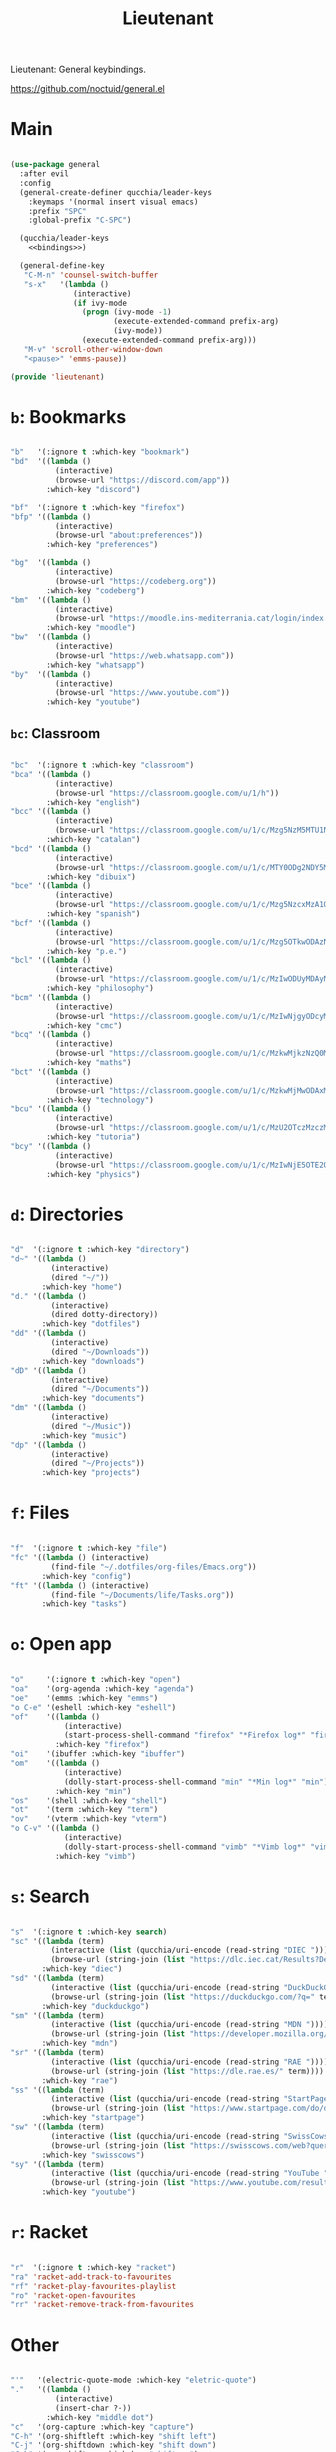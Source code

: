 #+title:Lieutenant
#+PROPERTY: header-args:emacs-lisp :tangle ../.emacs.d/lieutenant.el

Lieutenant: General keybindings.

https://github.com/noctuid/general.el

* Main

#+begin_src emacs-lisp :noweb yes

  (use-package general
    :after evil
    :config
    (general-create-definer qucchia/leader-keys
      :keymaps '(normal insert visual emacs)
      :prefix "SPC"
      :global-prefix "C-SPC")

    (qucchia/leader-keys
      <<bindings>>)

    (general-define-key
     "C-M-n" 'counsel-switch-buffer
     "s-x"   '(lambda ()
                (interactive)
                (if ivy-mode
                  (progn (ivy-mode -1)
                         (execute-extended-command prefix-arg)
                         (ivy-mode))
                  (execute-extended-command prefix-arg)))
     "M-v" 'scroll-other-window-down
     "<pause>" 'emms-pause))

  (provide 'lieutenant)

#+end_src

* =b=: Bookmarks

#+begin_src emacs-lisp :noweb-ref bindings :tangle no

  "b"   '(:ignore t :which-key "bookmark")
  "bd"  '((lambda ()
            (interactive)
            (browse-url "https://discord.com/app"))
          :which-key "discord")

  "bf"  '(:ignore t :which-key "firefox")
  "bfp" '((lambda ()
            (interactive)
            (browse-url "about:preferences"))
          :which-key "preferences")

  "bg"  '((lambda ()
            (interactive)
            (browse-url "https://codeberg.org"))
          :which-key "codeberg")
  "bm"  '((lambda ()
            (interactive)
            (browse-url "https://moodle.ins-mediterrania.cat/login/index.php"))
          :which-key "moodle")
  "bw"  '((lambda ()
            (interactive)
            (browse-url "https://web.whatsapp.com"))
          :which-key "whatsapp")
  "by"  '((lambda ()
            (interactive)
            (browse-url "https://www.youtube.com"))
          :which-key "youtube")

#+end_src

** =bc=: Classroom

#+begin_src emacs-lisp :noweb-ref bindings :tangle no

  "bc"  '(:ignore t :which-key "classroom")
  "bca" '((lambda ()
            (interactive)
            (browse-url "https://classroom.google.com/u/1/h"))
          :which-key "english")
  "bcc" '((lambda ()
            (interactive)
            (browse-url "https://classroom.google.com/u/1/c/Mzg5NzM5MTU1NzE1"))
          :which-key "catalan")
  "bcd" '((lambda ()
            (interactive)
            (browse-url "https://classroom.google.com/u/1/c/MTY0ODg2NDY5MjAx"))
          :which-key "dibuix")
  "bce" '((lambda ()
            (interactive)
            (browse-url "https://classroom.google.com/u/1/c/Mzg5NzcxMzA1ODQ1"))
          :which-key "spanish")
  "bcf" '((lambda ()
            (interactive)
            (browse-url "https://classroom.google.com/u/1/c/Mzg5OTkwODAzNjYz"))
          :which-key "p.e.")
  "bcl" '((lambda ()
            (interactive)
            (browse-url "https://classroom.google.com/u/1/c/MzIwODUyMDAyNTQw"))
          :which-key "philosophy")
  "bcm" '((lambda ()
            (interactive)
            (browse-url "https://classroom.google.com/u/1/c/MzIwNjgyODcyMDM4"))
          :which-key "cmc")
  "bcq" '((lambda ()
            (interactive)
            (browse-url "https://classroom.google.com/u/1/c/MzkwMjkzNzQ0Mjc3"))
          :which-key "maths")
  "bct" '((lambda ()
            (interactive)
            (browse-url "https://classroom.google.com/u/1/c/MzkwMjMwODAxMTM4"))
          :which-key "technology")
  "bcu" '((lambda ()
            (interactive)
            (browse-url "https://classroom.google.com/u/1/c/MzU2OTczMzczMDU3"))
          :which-key "tutoria")
  "bcy" '((lambda ()
            (interactive)
            (browse-url "https://classroom.google.com/u/1/c/MzIwNjE5OTE2ODMz"))
          :which-key "physics")
#+end_src

* =d=: Directories

#+begin_src emacs-lisp :noweb-ref bindings :tangle no

  "d"  '(:ignore t :which-key "directory")
  "d~" '((lambda ()
           (interactive)
           (dired "~/"))
         :which-key "home")
  "d." '((lambda ()
           (interactive)
           (dired dotty-directory))
         :which-key "dotfiles")
  "dd" '((lambda ()
           (interactive)
           (dired "~/Downloads"))
         :which-key "downloads")
  "dD" '((lambda ()
           (interactive)
           (dired "~/Documents"))
         :which-key "documents")
  "dm" '((lambda ()
           (interactive)
           (dired "~/Music"))
         :which-key "music")
  "dp" '((lambda ()
           (interactive)
           (dired "~/Projects"))
         :which-key "projects")

#+end_src

* =f=: Files

#+begin_src emacs-lisp :noweb-ref bindings :tangle no

  "f"  '(:ignore t :which-key "file")
  "fc" '((lambda () (interactive)
           (find-file "~/.dotfiles/org-files/Emacs.org"))
         :which-key "config")
  "ft" '((lambda () (interactive)
           (find-file "~/Documents/life/Tasks.org"))
         :which-key "tasks")

#+end_src

* =o=: Open app

#+begin_src emacs-lisp :noweb-ref bindings :tangle no

  "o"     '(:ignore t :which-key "open")
  "oa"    '(org-agenda :which-key "agenda")
  "oe"    '(emms :which-key "emms")
  "o C-e" '(eshell :which-key "eshell")
  "of"    '((lambda ()
              (interactive)
              (start-process-shell-command "firefox" "*Firefox log*" "firefox"))
            :which-key "firefox")
  "oi"    '(ibuffer :which-key "ibuffer")
  "om"    '((lambda ()
              (interactive)
              (dolly-start-process-shell-command "min" "*Min log*" "min"))
            :which-key "min")
  "os"    '(shell :which-key "shell")
  "ot"    '(term :which-key "term")
  "ov"    '(vterm :which-key "vterm")
  "o C-v" '((lambda ()
              (interactive)
              (dolly-start-process-shell-command "vimb" "*Vimb log*" "vimb"))
            :which-key "vimb")

#+end_src

* =s=: Search

#+begin_src emacs-lisp :noweb-ref bindings :tangle no

  "s"  '(:ignore t :which-key search)
  "sc" '((lambda (term)
           (interactive (list (qucchia/uri-encode (read-string "DIEC "))))
           (browse-url (string-join (list "https://dlc.iec.cat/Results?DecEntradaText=" term))))
         :which-key "diec")
  "sd" '((lambda (term)
           (interactive (list (qucchia/uri-encode (read-string "DuckDuckGo "))))
           (browse-url (string-join (list "https://duckduckgo.com/?q=" term))))
         :which-key "duckduckgo")
  "sm" '((lambda (term)
           (interactive (list (qucchia/uri-encode (read-string "MDN "))))
           (browse-url (string-join (list "https://developer.mozilla.org/en-US/search?q=" term))))
         :which-key "mdn")
  "sr" '((lambda (term)
           (interactive (list (qucchia/uri-encode (read-string "RAE "))))
           (browse-url (string-join (list "https://dle.rae.es/" term))))
         :which-key "rae")
  "ss" '((lambda (term)
           (interactive (list (qucchia/uri-encode (read-string "StartPage "))))
           (browse-url (string-join (list "https://www.startpage.com/do/dsearch?query=" term))))
         :which-key "startpage")
  "sw" '((lambda (term)
           (interactive (list (qucchia/uri-encode (read-string "SwissCows "))))
           (browse-url (string-join (list "https://swisscows.com/web?query=" term))))
         :which-key "swisscows")
  "sy" '((lambda (term)
           (interactive (list (qucchia/uri-encode (read-string "YouTube "))))
           (browse-url (string-join (list "https://www.youtube.com/results?search_query=" term))))
         :which-key "youtube")

#+end_src

* =r=: Racket

#+begin_src emacs-lisp :noweb-ref bindings :tangle no

  "r"  '(:ignore t :which-key "racket")
  "ra" 'racket-add-track-to-favourites
  "rf" 'racket-play-favourites-playlist
  "ro" 'racket-open-favourites
  "rr" 'racket-remove-track-from-favourites
         
#+end_src

* Other

#+begin_src emacs-lisp :noweb-ref bindings :tangle no

  "'"   '(electric-quote-mode :which-key "eletric-quote")
  "."   '((lambda ()
            (interactive)
            (insert-char ?·))
          :which-key "middle dot")
  "c"   '(org-capture :which-key "capture")
  "C-h" '(org-shiftleft :which-key "shift left")
  "C-j" '(org-shiftdown :which-key "shift down")
  "C-k" '(org-shiftup :which-key "shift up")
  "C-l" '(org-shiftright :which-key "shift right")
  "k"   '(counsel-descbinds :which-key "keybindings")
  "p"   '(emms-pause :which-key "pause music")
  "C-p" '(qucchia/get-password :which-key "password")
  "t"   '(:ignore t :which-key "toggle")
  "te"  '(emms-mode-line-toggle :which-key "emms modeline")
  "tp"  '(dolly-toggle-tor :which-key "proxy")
  "tt"  '(counsel-load-theme :which-key "choose theme")
  "ts"  '(hydra-text-scale/body :which-key "scale text")
  "u"   '(browse-url :which-key "url")
  "x"   '(qucchia/set-keymap :which-key "set keymap")
  "y"   '(counsel-yank-pop :which-key "yank")

#+end_src

